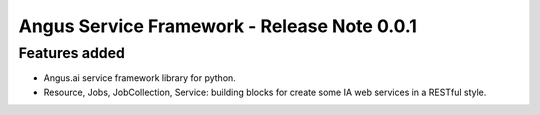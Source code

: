 Angus Service Framework - Release Note 0.0.1
============================================

Features added
--------------

* Angus.ai service framework library for python.
* Resource, Jobs, JobCollection, Service: building blocks for create
  some IA web services in a RESTful style.
